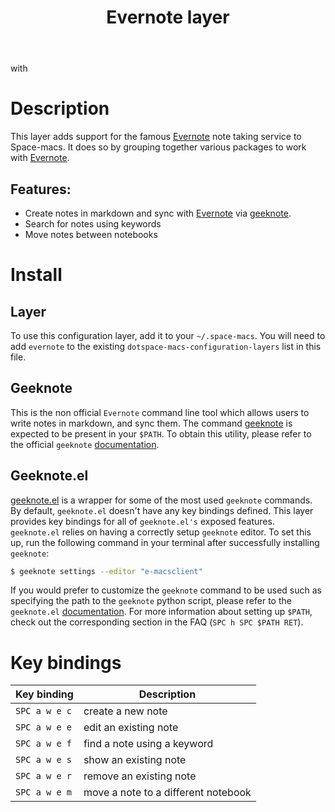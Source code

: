 #+TITLE: Evernote layer

#+TAGS: layer|web service

[[file:img/evernote.png]] with [[file:img/geeknote.png]]

* Table of Contents                     :TOC_5_gh:noexport:
- [[#description][Description]]
  - [[#features][Features:]]
- [[#install][Install]]
  - [[#layer][Layer]]
  - [[#geeknote][Geeknote]]
  - [[#geeknoteel][Geeknote.el]]
- [[#key-bindings][Key bindings]]

* Description
This layer adds support for the famous [[https://evernote.com/][Evernote]] note taking service to Space-macs.
It does so by grouping together various packages to work with [[https://evernote.com/][Evernote]].

** Features:
- Create notes in markdown and sync with [[https://evernote.com/][Evernote]] via [[http://www.geeknote.me][geeknote]].
- Search for notes using keywords
- Move notes between notebooks

* Install
** Layer
To use this configuration layer, add it to your =~/.space-macs=. You will need to
add =evernote= to the existing =dotspace-macs-configuration-layers= list in this
file.

** Geeknote
This is the non official =Evernote= command line tool which allows users
to write notes in markdown, and sync them. The command [[http://www.geeknote.me][geeknote]] is expected
to be present in your =$PATH=. To obtain this utility, please refer to the
official =geeknote= [[http://www.geeknote.me/documentation/][documentation]].

** Geeknote.el
[[https://github.com/avendael/e-macs-geeknote][geeknote.el]] is a wrapper for some of the most used =geeknote= commands.
By default, =geeknote.el= doesn't have any key bindings defined.
This layer provides key bindings for all of =geeknote.el's= exposed features.
=geeknote.el= relies on having a correctly setup =geeknote= editor.
To set this up, run the following command in your terminal after successfully
installing =geeknote=:

#+BEGIN_SRC sh
  $ geeknote settings --editor "e-macsclient"
#+END_SRC

If you would prefer to customize the =geeknote= command to be used such as
specifying the path to the =geeknote= python script, please refer to the
=geeknote.el= [[https://github.com/avendael/e-macs-geeknote][documentation]]. For more information about setting up =$PATH=,
check out the corresponding section in the FAQ (~SPC h SPC $PATH RET~).

* Key bindings

| Key binding   | Description                         |
|---------------+-------------------------------------|
| ~SPC a w e c~ | create a new note                   |
| ~SPC a w e e~ | edit an existing note               |
| ~SPC a w e f~ | find a note using a keyword         |
| ~SPC a w e s~ | show an existing note               |
| ~SPC a w e r~ | remove an existing note             |
| ~SPC a w e m~ | move a note to a different notebook |


